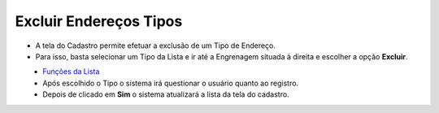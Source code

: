 Excluir Endereços Tipos
#######################
- A tela do Cadastro permite efetuar a exclusão de um Tipo de Endereço.
- Para isso, basta selecionar um Tipo da Lista e ir até a Engrenagem situada à direita e escolher a opção **Excluir**.

|imagem8|
   - `Funções da Lista <lista_enderecos_tipos.html#section>`__
   - Após escolhido o Tipo o sistema irá questionar o usuário quanto ao registro.

|imagem9|
   - Depois de clicado em **Sim** o sistema atualizará a lista da tela do cadastro.

.. |imagem8| image:: imagens/Enderecos_Tipos_8.png

.. |imagem9| image:: imagens/Enderecos_Tipos_9.png
